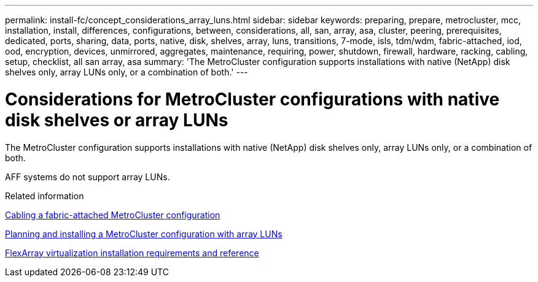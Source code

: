 ---
permalink: install-fc/concept_considerations_array_luns.html
sidebar: sidebar
keywords: preparing, prepare, metrocluster, mcc, installation, install, differences, configurations, between, considerations, all, san, array, asa, cluster, peering, prerequisites, dedicated, ports, sharing, data, ports, native, disk, shelves, array, luns, transitions, 7-mode, isls, tdm/wdm, fabric-attached, iod, ood, encryption, devices, unmirrored, aggregates, maintenance, requiring, power, shutdown, firewall, hardware, racking, cabling, setup, checklist, all san array, asa
summary: 'The MetroCluster configuration supports installations with native (NetApp) disk shelves only, array LUNs only, or a combination of both.'
---

= Considerations for MetroCluster configurations with native disk shelves or array LUNs

[.lead]
The MetroCluster configuration supports installations with native (NetApp) disk shelves only, array LUNs only, or a combination of both.

AFF systems do not support array LUNs.

.Related information

link:task_configure_the_mcc_hardware_components_fabric.html[Cabling a fabric-attached MetroCluster configuration]

link:concept_planning_and_installing_a_mcc_configuration_with_array_luns.html[Planning and installing a MetroCluster configuration with array LUNs]

https://docs.netapp.com/ontap-9/topic/com.netapp.doc.vs-irrg/home.html[FlexArray virtualization installation requirements and reference]
